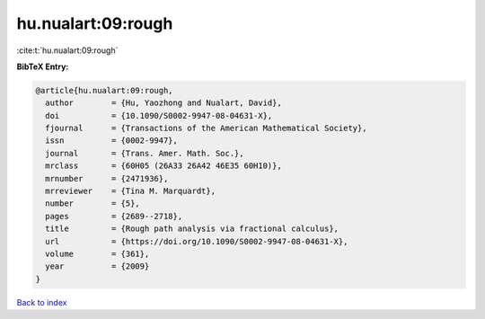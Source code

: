 hu.nualart:09:rough
===================

:cite:t:`hu.nualart:09:rough`

**BibTeX Entry:**

.. code-block:: bibtex

   @article{hu.nualart:09:rough,
     author        = {Hu, Yaozhong and Nualart, David},
     doi           = {10.1090/S0002-9947-08-04631-X},
     fjournal      = {Transactions of the American Mathematical Society},
     issn          = {0002-9947},
     journal       = {Trans. Amer. Math. Soc.},
     mrclass       = {60H05 (26A33 26A42 46E35 60H10)},
     mrnumber      = {2471936},
     mrreviewer    = {Tina M. Marquardt},
     number        = {5},
     pages         = {2689--2718},
     title         = {Rough path analysis via fractional calculus},
     url           = {https://doi.org/10.1090/S0002-9947-08-04631-X},
     volume        = {361},
     year          = {2009}
   }

`Back to index <../By-Cite-Keys.html>`_
